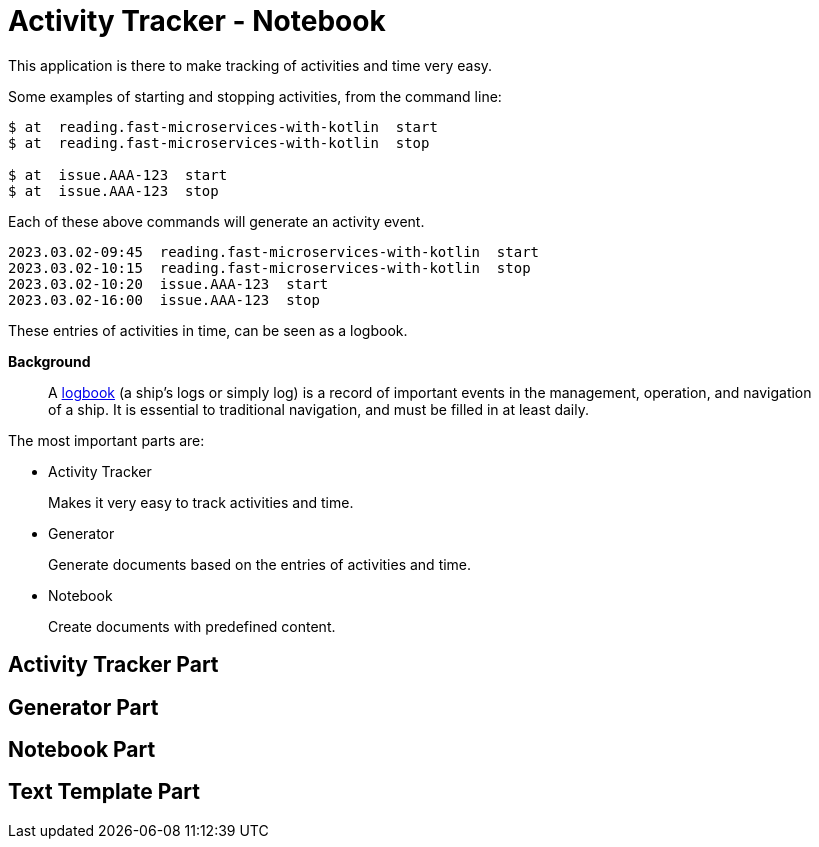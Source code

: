 = Activity Tracker - Notebook

This application is there to make tracking of activities and time very easy.

Some examples of starting and stopping activities, from the command line:
----
$ at  reading.fast-microservices-with-kotlin  start
$ at  reading.fast-microservices-with-kotlin  stop

$ at  issue.AAA-123  start
$ at  issue.AAA-123  stop
----

Each of these above commands will generate an activity event.

----
2023.03.02-09:45  reading.fast-microservices-with-kotlin  start
2023.03.02-10:15  reading.fast-microservices-with-kotlin  stop
2023.03.02-10:20  issue.AAA-123  start
2023.03.02-16:00  issue.AAA-123  stop
----
These entries of activities in time, can be seen as a logbook.

**Background**

> A https://en.wikipedia.org/wiki/Logbook[logbook] (a ship's logs or simply log) is a record of important events in the management, operation, and navigation of a ship. It is essential to traditional navigation, and must be filled in at least daily.


The most important parts are:

- Activity Tracker
+
Makes it very easy to track activities and time.
- Generator
+
Generate documents based on the entries of activities and time.
- Notebook
+
Create documents with predefined content.

== Activity Tracker Part


== Generator Part


== Notebook Part


== Text Template Part

